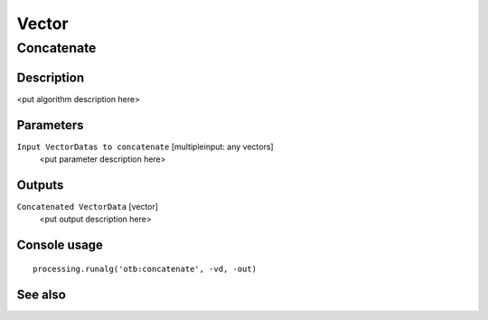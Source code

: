 .. only:: html

   |updatedisclaimer|

Vector
======

Concatenate
-----------

Description
...........

<put algorithm description here>

Parameters
..........

``Input VectorDatas to concatenate`` [multipleinput: any vectors]
  <put parameter description here>

Outputs
.......

``Concatenated VectorData`` [vector]
  <put output description here>

Console usage
.............

::

  processing.runalg('otb:concatenate', -vd, -out)

See also
........

